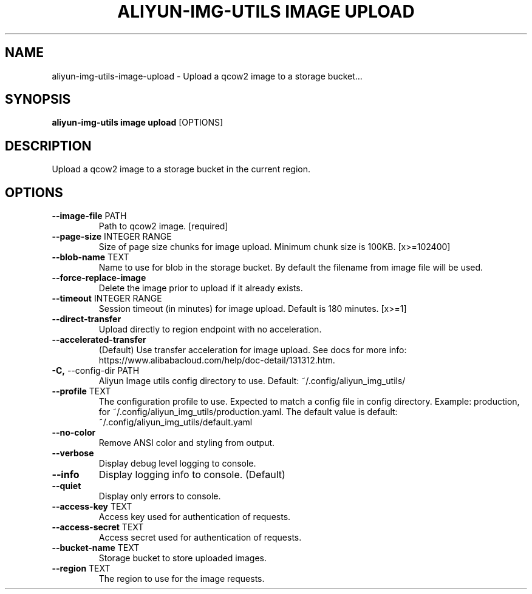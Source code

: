 .TH "ALIYUN-IMG-UTILS IMAGE UPLOAD" "1" "2025-05-19" "2.3.0" "aliyun-img-utils image upload Manual"
.SH NAME
aliyun-img-utils\-image\-upload \- Upload a qcow2 image to a storage bucket...
.SH SYNOPSIS
.B aliyun-img-utils image upload
[OPTIONS]
.SH DESCRIPTION
.PP
    Upload a qcow2 image to a storage bucket in the current region.
    
.SH OPTIONS
.TP
\fB\-\-image\-file\fP PATH
Path to qcow2 image.  [required]
.TP
\fB\-\-page\-size\fP INTEGER RANGE
Size of page size chunks for image upload. Minimum chunk size is 100KB.  [x>=102400]
.TP
\fB\-\-blob\-name\fP TEXT
Name to use for blob in the storage bucket. By default the filename from image file will be used.
.TP
\fB\-\-force\-replace\-image\fP
Delete the image prior to upload if it already exists.
.TP
\fB\-\-timeout\fP INTEGER RANGE
Session timeout (in minutes) for image upload. Default is 180 minutes.  [x>=1]
.TP
\fB\-\-direct\-transfer\fP
Upload directly to region endpoint with no acceleration.
.TP
\fB\-\-accelerated\-transfer\fP
(Default) Use transfer acceleration for image upload. See docs for more info: https://www.alibabacloud.com/help/doc-detail/131312.htm.
.TP
\fB\-C,\fP \-\-config\-dir PATH
Aliyun Image utils config directory to use. Default: ~/.config/aliyun_img_utils/
.TP
\fB\-\-profile\fP TEXT
The configuration profile to use. Expected to match a config file in config directory. Example: production, for ~/.config/aliyun_img_utils/production.yaml. The default value is default: ~/.config/aliyun_img_utils/default.yaml
.TP
\fB\-\-no\-color\fP
Remove ANSI color and styling from output.
.TP
\fB\-\-verbose\fP
Display debug level logging to console.
.TP
\fB\-\-info\fP
Display logging info to console. (Default)
.TP
\fB\-\-quiet\fP
Display only errors to console.
.TP
\fB\-\-access\-key\fP TEXT
Access key used for authentication of requests.
.TP
\fB\-\-access\-secret\fP TEXT
Access secret used for authentication of requests.
.TP
\fB\-\-bucket\-name\fP TEXT
Storage bucket to store uploaded images.
.TP
\fB\-\-region\fP TEXT
The region to use for the image requests.
